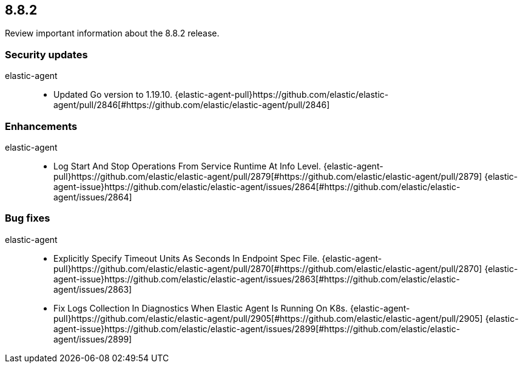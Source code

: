 // begin 8.8.2 relnotes

[[release-notes-8.8.2]]
==  8.8.2

Review important information about the  8.8.2 release.

[discrete]
[[security-updates-8.8.2]]
=== Security updates


elastic-agent::

* Updated Go version to 1.19.10. {elastic-agent-pull}https://github.com/elastic/elastic-agent/pull/2846[#https://github.com/elastic/elastic-agent/pull/2846] 










[discrete]
[[enhancements-8.8.2]]
=== Enhancements


elastic-agent::

* Log Start And Stop Operations From Service Runtime At Info Level. {elastic-agent-pull}https://github.com/elastic/elastic-agent/pull/2879[#https://github.com/elastic/elastic-agent/pull/2879] {elastic-agent-issue}https://github.com/elastic/elastic-agent/issues/2864[#https://github.com/elastic/elastic-agent/issues/2864]




[discrete]
[[bug-fixes-8.8.2]]
=== Bug fixes


elastic-agent::

* Explicitly Specify Timeout Units As Seconds In Endpoint Spec File. {elastic-agent-pull}https://github.com/elastic/elastic-agent/pull/2870[#https://github.com/elastic/elastic-agent/pull/2870] {elastic-agent-issue}https://github.com/elastic/elastic-agent/issues/2863[#https://github.com/elastic/elastic-agent/issues/2863]
* Fix Logs Collection In Diagnostics When Elastic Agent Is Running On K8s. {elastic-agent-pull}https://github.com/elastic/elastic-agent/pull/2905[#https://github.com/elastic/elastic-agent/pull/2905] {elastic-agent-issue}https://github.com/elastic/elastic-agent/issues/2899[#https://github.com/elastic/elastic-agent/issues/2899]

// end 8.8.2 relnotes
